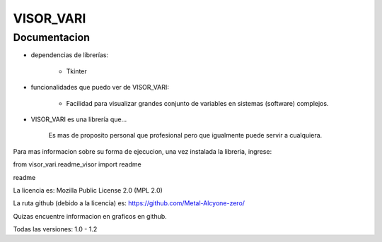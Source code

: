 
VISOR_VARI
==============================================

Documentacion
-----------------------------------------------

- dependencias de librerías:

    - Tkinter

- funcionalidades que puedo ver de VISOR_VARI:

    - Facilidad para visualizar grandes conjunto 
      de variables en sistemas (software) complejos.

- VISOR_VARI es una librería que...

    Es mas de proposito personal que profesional
    pero que igualmente puede servir a cualquiera.
    

Para mas informacion sobre su forma de ejecucion,
una vez instalada la libreria, ingrese:

from visor_vari.readme_visor import readme

readme

La licencia es: Mozilla Public License 2.0 (MPL 2.0)

La ruta github (debido a la licencia) es: 
https://github.com/Metal-Alcyone-zero/

Quizas encuentre informacion en graficos en github.

Todas las versiones: 1.0 - 1.2